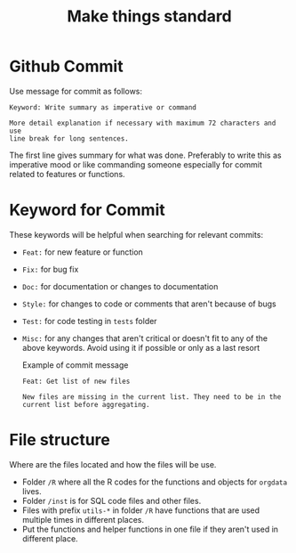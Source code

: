 #+TITLE: Make things standard
* Github Commit
Use message for commit as follows:

#+begin_example
Keyword: Write summary as imperative or command

More detail explanation if necessary with maximum 72 characters and use
line break for long sentences.
#+end_example

The first line gives summary for what was done. Preferably to write this as
imperative mood or like commanding someone especially for commit related to
features or functions.
* Keyword for Commit
These keywords will be helpful when searching for relevant commits:
- =Feat:= for new feature or function
- =Fix:= for bug fix
- =Doc:= for documentation or changes to documentation
- =Style:= for changes to code or comments that aren't because of bugs
- =Test:= for code testing in =tests= folder
- =Misc:= for any changes that aren't critical or doesn't fit to any of the
  above keywords. Avoid using it if possible or only as a last resort

  Example of commit message
  #+begin_example
Feat: Get list of new files

New files are missing in the current list. They need to be in the
current list before aggregating.
  #+end_example
* File structure
Where are the files located and how the files will be use.
- Folder =/R= where all the R codes for the functions and objects for =orgdata=
  lives.
- Folder =/inst= is for SQL code files and other files.
- Files with prefix =utils-*= in folder =/R= have functions that are used
  multiple times in different places.
- Put the functions and helper functions in one file if they aren't used in
  different place.
